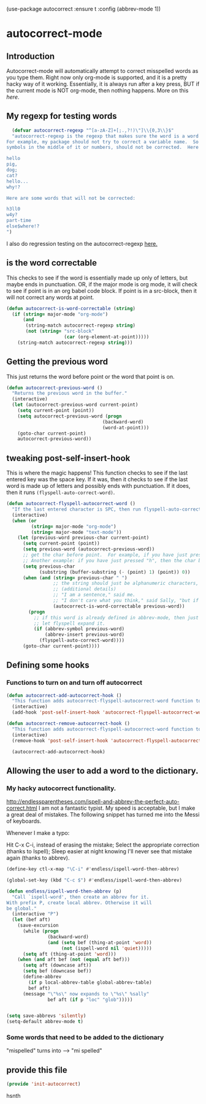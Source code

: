 (use-package autocorrect :ensure t
             :config (abbrev-mode 1))


* autocorrect-mode
** Introduction
Autocorrect-mode will automatically attempt to correct misspelled words as you type them.  Right now only org-mode is supported, and it is a pretty hacky way of it working.  Essentially, it is always run after a key press, BUT if the current mode is NOT org-mode, then nothing happens.  More on this [[*tweaking post-self-insert-hook][here]].
** My regexp for testing words
#+BEGIN_SRC emacs-lisp
  (defvar autocorrect-regexp "^[a-zA-Z]+[;.,?!)\"]\\{0,3\\}$"
  "autocorrect-regexp is the regexp that makes sure the word is a word that we want to try to correct.
For example, my package should not try to correct a variable name.  So any word with any special
symbols in the middle of it or numbers, should not be corrected.  Here are some examples of words that will be corrected:

hello
pig,
dog;
cat?
hello...
why!?

Here are some words that will not be corrected:

h3ll0
w4y?
part-time
else$where!?
")
#+END_SRC

I also do regression testing on the autocorrect-regexp [[file:regression-testing.org::*Testing%20my%20regexp][here.]]
** is the word correctable

This checks to see if the word is essentially made up only of letters, but maybe ends in punctuation.  OR, if the major mode is org mode, it will check to see if point is in an org babel code block.  If point is in a src-block, then it will not correct any words at point.

#+BEGIN_SRC emacs-lisp
  (defun autocorrect-is-word-correctable (string)
    (if (string= major-mode "org-mode")
        (and
         (string-match autocorrect-regexp string)
         (not (string= "src-block"
                       (car (org-element-at-point)))))
      (string-match autocorrect-regexp string)))
#+END_SRC
** Getting the previous word
This just returns the word before point or the word that point is on.
#+BEGIN_SRC emacs-lisp
  (defun autocorrect-previous-word ()
    "Returns the previous word in the buffer."
    (interactive)
    (let (autocorrect-previous-word current-point)
      (setq current-point (point))
      (setq autocorrect-previous-word (progn
                                     (backward-word)
                                     (word-at-point)))
      (goto-char current-point)
      autocorrect-previous-word))
#+END_SRC

** tweaking post-self-insert-hook

This is where the magic happens!  This function checks to see if the last entered key was the space key.  If it was, then it checks to see if the last word is made up of letters and possibly ends with punctuation.  If it does, then it runs ~(flyspell-auto-correct-word)~.
#+BEGIN_SRC emacs-lisp
  (defun autocorrect-flyspell-autocorrect-word ()
    "If the last entered character is SPC, then run flyspell-auto-correct-word on the last word "
    (interactive)
    (when (or
           (string= major-mode "org-mode")
           (string= major-mode "text-mode"))
      (let (previous-word previous-char current-point)
        (setq current-point (point))
        (setq previous-word (autocorrect-previous-word))
        ;; get the char before point.  For example, if you have just pressed the space bar, then the char before point is SPC.
        ;; Another example: if you have just pressed "h", then the char before point is "h".
        (setq previous-char
              (substring (buffer-substring (- (point) 1) (point)) 0))
        (when (and (string= previous-char " ")
                   ;; the string should just be alphanumeric characters, or it might have punctuation at the end.  Like "Hello?"
                   ;; (additional details)
                   ;; "I am a sentence," said me.
                   ;; "I don't care what you think," said Sally, "but if you would like, I can punch you in the face."
                   (autocorrect-is-word-correctable previous-word))
          (progn
            ;; if this word is already defined in abbrev-mode, then just expand it as a user-defined abbreviation.  Otherwise,
            ;; let flyspell expand it.
            (if (abbrev-symbol previous-word)
                (abbrev-insert previous-word)
              (flyspell-auto-correct-word))))
        (goto-char current-point))))
#+END_SRC

** COMMENT Determine if the major mode is programming-mode

I'm having issues with this defun.
#+BEGIN_SRC emacs-lisp
  (defun autocorrect-mode-is-a-prog-mode ()
    (cond
     ((string= major-mode "ido-mode") (autocorrect-remove-autocorrect-hook))
     ((string= major-mode "helm-mode") (autocorrect-remove-autocorrect-hook))
     ((string= major-mode "help-mode") (autocorrect-remove-autocorrect-hook))
     ((string= major-mode "fundamental-mode") (autocorrect-remove-autocorrect-hook))
     ((let (return-value)
        (setq return-value
              (string= "Parent mode: `prog-mode"
                       (substring (describe-function major-mode)
                                  (search "Parent mode:"
                                          (describe-function major-mode))
                                  119)))
        (delete-window
         (get-buffer-window "*Help*"))
        return-value))))
#+END_SRC
** COMMENT Determine if major mode is a text-mode
#+BEGIN_SRC emacs-lisp
  (defun autocorrect-mode-is-a-text-mode ()
    (cond
     ((string= major-mode "ido-mode") (autocorrect-remove-autocorrect-hook))
     ((string= major-mode "helm-mode") (autocorrect-remove-autocorrect-hook))
     ((string= major-mode "help-mode") (autocorrect-remove-autocorrect-hook))
     ((string= major-mode "fundamental-mode") (autocorrect-remove-autocorrect-hook))
     ((let (return-value)
        (setq return-value
              (string= "Parent mode: `text-mode"
                       (substring (describe-function major-mode)
                                  (search "Parent mode:"
                                          (describe-function major-mode))
                                  119)))
        (delete-window
         (get-buffer-window "*Help*"))
        return-value))))
#+END_SRC
** Defining some hooks
*** Functions to turn on and turn off autocorrect
#+BEGIN_SRC emacs-lisp
  (defun autocorrect-add-autocorrect-hook ()
    "This function adds autocorrect-flyspell-autocorrect-word function to be run after post-self-insert-hook."
    (interactive)
    (add-hook 'post-self-insert-hook 'autocorrect-flyspell-autocorrect-word))

  (defun autocorrect-remove-autocorrect-hook ()
    "This function adds autocorrect-flyspell-autocorrect-word function to be run after post-self-insert-hook."
    (interactive)
    (remove-hook 'post-self-insert-hook 'autocorrect-flyspell-autocorrect-word))

    (autocorrect-add-autocorrect-hook)
#+END_SRC

*** COMMENT turn off autocorrect when helm opens up
When I open a helm buffer, I DO NOT want auto-matic spell checking on.
#+BEGIN_SRC emacs-lisp
    (add-hook 'minibuffer-inactive-mode-hook 'autocorrect-remove-autocorrect-hook)
#+END_SRC

*** COMMENT Turn on autocorrect for text modes but not programmming modes

When I open a text-mode, then I'd like to have autocorrect on.  When I open a programming mode, I do not want autocorrect on.
#+BEGIN_SRC emacs-lisp
  (add-hook 'text-mode-hook #'autocorrect-add-autocorrect-hook)
  (add-hook 'org-mode-hook #'autocorrect-add-autocorrect-hook)
  (add-hook 'programming-mode-hook #'autocorrect-remove-autocorrect-hook)
#+END_SRC

Turn on autocorrect last word for all of my text modes.
It might be a bad idea to turn it on for programming modes.  If you have a variable named "becuase", it'll keep correcting it.
*** COMMENT When major made changes, maybe turn on/off autocorrect

major-mode
#+BEGIN_SRC emacs-lisp
  (defun autocorrect-maybe-turn-on-autocorrect ()
    "This function checks to see if the current major-mode is text mode or org-mode.  If either is true, then it turns on
    autocorrecting.  If neither is true, then it turns off autocorrecting."
    (interactive)
    (cond
     ((string= major-mode "org-mode") (autocorrect-add-autocorrect-hook))
     ((string= major-mode "ido-mode") (autocorrect-remove-autocorrect-hook))
     ((string= major-mode "helm-mode") (autocorrect-remove-autocorrect-hook))
     ((string= major-mode "help-mode") (autocorrect-remove-autocorrect-hook))
     ((string= major-mode "fundamental-mode") (autocorrect-remove-autocorrect-hook))
     ((string= major-mode "help-mode") (autocorrect-remove-autocorrect-hook))
     ((autocorrect-mode-is-a-text-mode) (autocorrect-add-autocorrect-hook))
     ((autocorrect-mode-is-a-prog-mode) (autocorrect-remove-autocorrect-hook))
     (t (autocorrect-remove-autocorrect-hook))))

  (add-hook 'after-change-major-mode-hook #'autocorrect-maybe-turn-on-autocorrect)
  ;;(remove-hook 'after-change-major-mode-hook #'autocorrect-maybe-turn-on-autocorrect)
#+END_SRC

** Allowing the user to add a word to the dictionary.
*** My hacky autocorrect functionality.
http://endlessparentheses.com/ispell-and-abbrev-the-perfect-auto-correct.html
I am not a fantastic typist. My speed is acceptable, but I make a great deal of mistakes. The following snippet has turned me into the Messi of keyboards.

Whenever I make a typo:

Hit C-x C-i, instead of erasing the mistake;
Select the appropriate correction (thanks to Ispell);
Sleep easier at night knowing I'll never see that mistake again (thanks to abbrev).

#+BEGIN_SRC emacs-lisp
(define-key ctl-x-map "\C-i" #'endless/ispell-word-then-abbrev)
#+END_SRC

#+BEGIN_SRC emacs-lisp
(global-set-key (kbd "C-c $") #'endless/ispell-word-then-abbrev)
#+END_SRC

#+BEGIN_SRC emacs-lisp
(defun endless/ispell-word-then-abbrev (p)
  "Call `ispell-word', then create an abbrev for it.
With prefix P, create local abbrev. Otherwise it will
be global."
  (interactive "P")
  (let (bef aft)
    (save-excursion
      (while (progn
               (backward-word)
               (and (setq bef (thing-at-point 'word))
                    (not (ispell-word nil 'quiet)))))
      (setq aft (thing-at-point 'word)))
    (when (and aft bef (not (equal aft bef)))
      (setq aft (downcase aft))
      (setq bef (downcase bef))
      (define-abbrev
        (if p local-abbrev-table global-abbrev-table)
        bef aft)
      (message "\"%s\" now expands to \"%s\" %sally"
               bef aft (if p "loc" "glob")))))
#+END_SRC

#+BEGIN_SRC emacs-lisp

(setq save-abbrevs 'silently)
(setq-default abbrev-mode t)
#+END_SRC


*** Some words that need to be added to the dictionary
"mispelled" turns into --> "mi spelled"

** provide this file

#+BEGIN_SRC emacs-lisp
  (provide 'init-autocorrect)
#+END_SRC
hsnth
